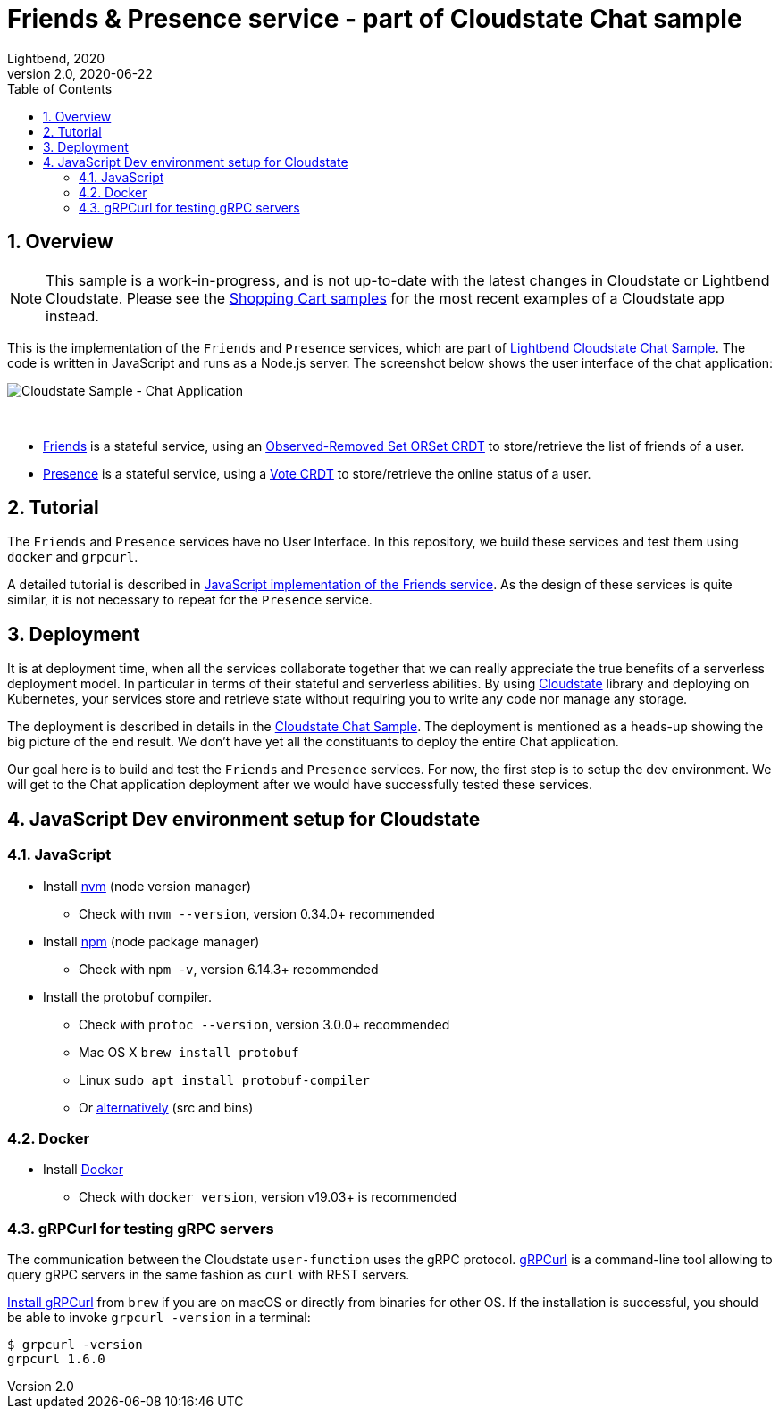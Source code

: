 = Friends & Presence service - part of Cloudstate Chat sample
Lightbend, 2020
Version 2.0, 2020-06-22
:description: Friends and Presence stateful services, part of the Cloudstate chat sample https://github.com/cloudstateio/samples-ui-chat
:keywords: Cloudstate, stateful serverless, chat-sample
:sectnums:
:toc:
ifdef::env-github[]
:tip-caption: :bulb:
:note-caption: :information_source:
:important-caption: :heavy_exclamation_mark:
:caution-caption: :fire:
:warning-caption: :warning:
endif::[]

== Overview

NOTE: This sample is a work-in-progress, and is not up-to-date with the latest changes in Cloudstate or Lightbend Cloudstate. Please see the https://github.com/cloudstateio/samples-ui-shoppingcart[Shopping Cart samples] for the most recent examples of a Cloudstate app instead.

This is the implementation of the `Friends` and `Presence` services, which are part of https://github.com/cloudstateio/samples-ui-chat[Lightbend Cloudstate Chat Sample]. The code is written in JavaScript and runs as a Node.js server. The screenshot below shows the user interface of the chat application:

image::docs/Cloudstate_Sample_ChatApplication.png[Cloudstate Sample - Chat Application]
{nbsp} +

- <<friends/README.adoc#friends-service-overview,Friends>> is a stateful service, using an https://cloudstate.io/docs/core/current/user/features/crdts.html#crdts-available-in-cloudstate[Observed-Removed Set ORSet CRDT] to store/retrieve the list of friends of a user.

- <<presence/README.adoc#presence-service-overview,Presence>> is a stateful service, using a https://cloudstate.io/docs/core/current/user/features/crdts.html#crdts-available-in-cloudstate[Vote CRDT] to store/retrieve the online status of a user.

== Tutorial

The `Friends` and `Presence` services have no User Interface. In this repository, we build these services and test them using `docker` and `grpcurl`.

A detailed tutorial is described in <<friends/README.adoc#javascript-implementation, JavaScript implementation of the Friends service>>. As the design of these services is quite similar, it is not necessary to repeat for the `Presence` service.

== Deployment

It is at deployment time, when all the services collaborate together that we can really appreciate the true benefits of a serverless deployment model. In particular in terms of their stateful and serverless abilities. By using https://github.com/cloudstateio/cloudstate[Cloudstate] library and deploying on Kubernetes, your services store and retrieve state without requiring you to write any code nor manage any storage.

The deployment is described in details in the https://github.com/cloudstateio/samples-ui-chat[Cloudstate Chat Sample]. The deployment is mentioned as a heads-up showing the big picture of the end result. We don't have yet all the constituants to deploy the entire Chat application.

Our goal here is to build and test the `Friends` and `Presence` services. For now, the first step is to setup the dev environment. We will get to the Chat application deployment after we would have successfully tested these services.


[[js-devenv-setup-for-cloudstate]]
== JavaScript Dev environment setup for Cloudstate

=== JavaScript

* Install https://github.com/nvm-sh/nvm#install--update-script[nvm] (node version manager)
** Check with `nvm --version`, version 0.34.0+ recommended
* Install https://www.npmjs.com/get-npm[npm] (node package manager)
** Check with `npm -v`, version 6.14.3+ recommended
* Install the protobuf compiler.
    ** Check with `protoc --version`, version 3.0.0+ recommended
    ** Mac OS X `brew install protobuf`
    ** Linux `sudo apt install protobuf-compiler`
    ** Or https://developers.google.com/protocol-buffers/docs/downloads[alternatively] (src and bins)


=== Docker

* Install https://www.docker.com/get-started[Docker]
** Check with `docker version`, version v19.03+ is recommended

=== gRPCurl for testing gRPC servers

The communication between the Cloudstate `user-function` uses the gRPC protocol. https://github.com/fullstorydev/grpcurl[gRPCurl] is a command-line tool allowing to query gRPC servers in the same fashion as `curl` with REST servers.

https://github.com/fullstorydev/grpcurl#installation[Install gRPCurl] from `brew` if you are on macOS or directly from binaries for other OS. If the installation is successful, you should be able to invoke `grpcurl -version` in a terminal:

[source,shell]
----
$ grpcurl -version
grpcurl 1.6.0
----
